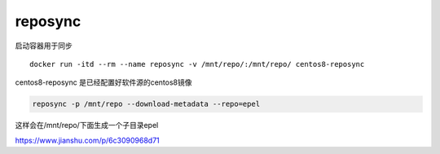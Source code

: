 *********************
reposync 
*********************

启动容器用于同步 ::

    docker run -itd --rm --name reposync -v /mnt/repo/:/mnt/repo/ centos8-reposync

centos8-reposync 是已经配置好软件源的centos8镜像


.. code-block:: shell

    reposync -p /mnt/repo --download-metadata --repo=epel

这样会在/mnt/repo/下面生成一个子目录epel


https://www.jianshu.com/p/6c3090968d71